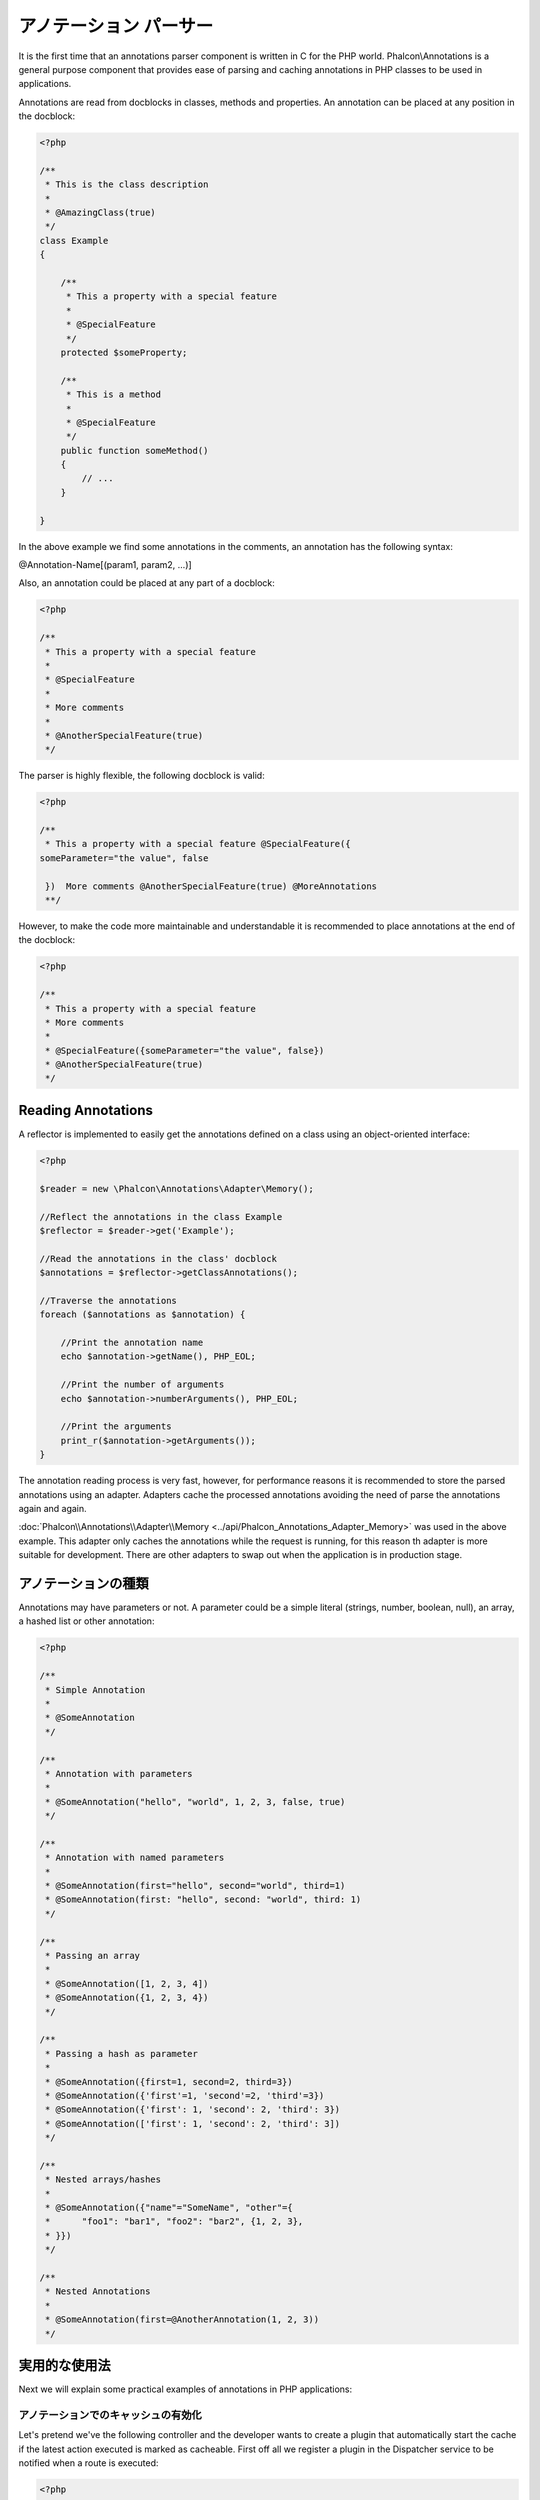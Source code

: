 アノテーション パーサー
==================
It is the first time that an annotations parser component is written in C for the PHP world. Phalcon\\Annotations is
a general purpose component that provides ease of parsing and caching annotations in PHP classes to be used in applications.

Annotations are read from docblocks in classes, methods and properties. An annotation can be placed at any position in the docblock:

.. code-block:: php

    <?php

    /**
     * This is the class description
     *
     * @AmazingClass(true)
     */
    class Example
    {

        /**
         * This a property with a special feature
         *
         * @SpecialFeature
         */
        protected $someProperty;

        /**
         * This is a method
         *
         * @SpecialFeature
         */
        public function someMethod()
        {
            // ...
        }

    }

In the above example we find some annotations in the comments, an annotation has the following syntax:

@Annotation-Name[(param1, param2, ...)]

Also, an annotation could be placed at any part of a docblock:

.. code-block:: php

    <?php

    /**
     * This a property with a special feature
     *
     * @SpecialFeature
     *
     * More comments
     *
     * @AnotherSpecialFeature(true)
     */

The parser is highly flexible, the following docblock is valid:

.. code-block:: php

    <?php

    /**
     * This a property with a special feature @SpecialFeature({
    someParameter="the value", false

     })  More comments @AnotherSpecialFeature(true) @MoreAnnotations
     **/

However, to make the code more maintainable and understandable it is recommended to place annotations at the end of the docblock:

.. code-block:: php

    <?php

    /**
     * This a property with a special feature
     * More comments
     *
     * @SpecialFeature({someParameter="the value", false})
     * @AnotherSpecialFeature(true)
     */

Reading Annotations
-------------------
A reflector is implemented to easily get the annotations defined on a class using an object-oriented interface:

.. code-block:: php

    <?php

    $reader = new \Phalcon\Annotations\Adapter\Memory();

    //Reflect the annotations in the class Example
    $reflector = $reader->get('Example');

    //Read the annotations in the class' docblock
    $annotations = $reflector->getClassAnnotations();

    //Traverse the annotations
    foreach ($annotations as $annotation) {

        //Print the annotation name
        echo $annotation->getName(), PHP_EOL;

        //Print the number of arguments
        echo $annotation->numberArguments(), PHP_EOL;

        //Print the arguments
        print_r($annotation->getArguments());
    }

The annotation reading process is very fast, however, for performance reasons it is recommended to store the parsed annotations using an adapter.
Adapters cache the processed annotations avoiding the need of parse the annotations again and again.

:doc:`Phalcon\\Annotations\\Adapter\\Memory <../api/Phalcon_Annotations_Adapter_Memory>` was used in the above example. This adapter
only caches the annotations while the request is running, for this reason th adapter is more suitable for development. There are
other adapters to swap out when the application is in production stage.

アノテーションの種類
--------------------
Annotations may have parameters or not. A parameter could be a simple literal (strings, number, boolean, null), an array, a hashed list or other annotation:

.. code-block:: php

    <?php

    /**
     * Simple Annotation
     *
     * @SomeAnnotation
     */

    /**
     * Annotation with parameters
     *
     * @SomeAnnotation("hello", "world", 1, 2, 3, false, true)
     */

    /**
     * Annotation with named parameters
     *
     * @SomeAnnotation(first="hello", second="world", third=1)
     * @SomeAnnotation(first: "hello", second: "world", third: 1)
     */

    /**
     * Passing an array
     *
     * @SomeAnnotation([1, 2, 3, 4])
     * @SomeAnnotation({1, 2, 3, 4})
     */

    /**
     * Passing a hash as parameter
     *
     * @SomeAnnotation({first=1, second=2, third=3})
     * @SomeAnnotation({'first'=1, 'second'=2, 'third'=3})
     * @SomeAnnotation({'first': 1, 'second': 2, 'third': 3})
     * @SomeAnnotation(['first': 1, 'second': 2, 'third': 3])
     */

    /**
     * Nested arrays/hashes
     *
     * @SomeAnnotation({"name"="SomeName", "other"={
     *      "foo1": "bar1", "foo2": "bar2", {1, 2, 3},
     * }})
     */

    /**
     * Nested Annotations
     *
     * @SomeAnnotation(first=@AnotherAnnotation(1, 2, 3))
     */

実用的な使用法
---------------
Next we will explain some practical examples of annotations in PHP applications:

アノテーションでのキャッシュの有効化
^^^^^^^^^^^^^^^^^^^^^^^^^^^^^^
Let's pretend we've the following controller and the developer wants to create a plugin that automatically start the
cache if the latest action executed is marked as cacheable. First off all we register a plugin in the Dispatcher service
to be notified when a route is executed:

.. code-block:: php

    <?php

    $di['dispatcher'] = function() {

        $eventsManager = new \Phalcon\Events\Manager();

        //Attach the plugin to 'dispatch' events
        $eventsManager->attach('dispatch', new CacheEnablerPlugin());

        $dispatcher = new \Phalcon\Mvc\Dispatcher();
        $dispatcher->setEventsManager($eventsManager);
        return $dispatcher;
    };

CacheEnablerPlugin is a plugin that intercept every action executed in the dispatcher enabling the cache if needed:

.. code-block:: php

    <?php

    /**
     * Enables the cache for a view if the latest
     * executed action has the annotation @Cache
     */
    class CacheEnablerPlugin extends \Phalcon\Mvc\User\Plugin
    {

        /**
         * This event is executed before every route is executed in the dispatcher
         *
         */
        public function beforeExecuteRoute($event, $dispatcher)
        {

            //Parse the annotations in the method currently executed
            $annotations = $this->annotations->getMethod(
                $dispatcher->getActiveController(),
                $dispatcher->getActiveMethod()
            );

            //Check if the method has an annotation 'Cache'
            if ($annotations->has('Cache')) {

                //The method has the annotation 'Cache'
                $annotation = $annotations->get('Cache');

                //Get the lifetime
                $lifetime = $annotation->getNamedParameter('lifetime');

                $options = array('lifetime' => $lifetime);

                //Check if there is an user defined cache key
                if ($annotation->hasNamedParameter('key')) {
                    $options['key'] = $annotation->getNamedParameter('key');
                }

                //Enable the cache for the current method
                $this->view->cache($options);
            }

        }

    }

Now, we can use the annotation in a controller:

.. code-block:: php

    <?php

    class NewsController extends \Phalcon\Mvc\Controller
    {

        public function indexAction()
        {

        }

        /**
         * This is a comment
         *
         * @Cache(lifetime=86400)
         */
        public function showAllAction()
        {
            $this->view->article = Articles::find();
        }

        /**
         * This is a comment
         *
         * @Cache(key="my-key", lifetime=86400)
         */
        public function showAction($slug)
        {
            $this->view->article = Articles::findFirstByTitle($slug);
        }

    }

レンダリングするテンプレートの選択
^^^^^^^^^^^^^^^^^^^^^^^^^
In this example we're going to use annotations to tell :doc:`Phalcon\\Mvc\\View\\Simple <views>` what template must me rendered
once the action has been executed:




アノテーションアダプタ
--------------------
This component makes use of adapters to cache or no cache the parsed and processed annotations thus improving the performance or prodiving facilities to development/testing:

+------------+--------------------------------------------------------------------------------------------------------------------------------------------------------------------------------------------------------------------------------------+------------------------------------------------------------------------------------------+
| Name       | Description                                                                                                                                                                                                                          | API                                                                                      |
+============+======================================================================================================================================================================================================================================+==========================================================================================+
| Memory     | The annotations are cached only in memory. When the request ends the cache is cleaned reloading the annotations in each request. This adapter is suitable for a development stage                                                    | :doc:`Phalcon\\Annotations\\Adapter\\Memory <../api/Phalcon_Annotations_Adapter_Memory>` |
+------------+--------------------------------------------------------------------------------------------------------------------------------------------------------------------------------------------------------------------------------------+------------------------------------------------------------------------------------------+
| Files      | Parsed and processed annotations are stored permanently in PHP files improving performance. This adapter must be used together with a bytecode cache.                                                                                | :doc:`Phalcon\\Annotations\\Adapter\\Files <../api/Phalcon_Annotations_Adapter_Files>`   |
+------------+--------------------------------------------------------------------------------------------------------------------------------------------------------------------------------------------------------------------------------------+------------------------------------------------------------------------------------------+
| APC        | Parsed and processed annotations are stored permanently in the APC cache improving performance. This is the faster adapter                                                                                                           | :doc:`Phalcon\\Annotations\\Adapter\\Apc <../api/Phalcon_Annotations_Adapter_Apc>`       |
+------------+--------------------------------------------------------------------------------------------------------------------------------------------------------------------------------------------------------------------------------------+------------------------------------------------------------------------------------------+
| XCache     | Parsed and processed annotations are stored permanently in the XCache cache improving performance. This is a fast adapter too                                                                                                        | :doc:`Phalcon\\Annotations\\Adapter\\Xcache <../api/Phalcon_Annotations_Adapter_Xcache>` |
+------------+--------------------------------------------------------------------------------------------------------------------------------------------------------------------------------------------------------------------------------------+------------------------------------------------------------------------------------------+

独自アダプタの実装
^^^^^^^^^^^^^^^^^^^^^^^^^^^^^^
The :doc:`Phalcon\\Annotations\\AdapterInterface <../api/Phalcon_Annotations_AdapterInterface>` interface must be implemented in order to create your own
annotations adapters or extend the existing ones.

外部資料
------------------
* `Tutorial: Creating a custom model’s initializer with Annotations <http://blog.phalconphp.com/post/47471246411/tutorial-creating-a-custom-models-initializer-with>`_
